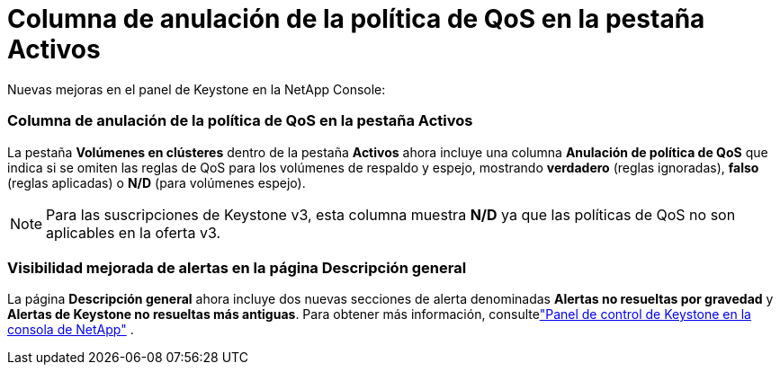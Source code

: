 = Columna de anulación de la política de QoS en la pestaña Activos
:allow-uri-read: 


Nuevas mejoras en el panel de Keystone en la NetApp Console:



=== Columna de anulación de la política de QoS en la pestaña Activos

La pestaña *Volúmenes en clústeres* dentro de la pestaña *Activos* ahora incluye una columna *Anulación de política de QoS* que indica si se omiten las reglas de QoS para los volúmenes de respaldo y espejo, mostrando *verdadero* (reglas ignoradas), *falso* (reglas aplicadas) o *N/D* (para volúmenes espejo).


NOTE: Para las suscripciones de Keystone v3, esta columna muestra *N/D* ya que las políticas de QoS no son aplicables en la oferta v3.



=== Visibilidad mejorada de alertas en la página Descripción general

La página *Descripción general* ahora incluye dos nuevas secciones de alerta denominadas *Alertas no resueltas por gravedad* y *Alertas de Keystone no resueltas más antiguas*. Para obtener más información, consultelink:https://docs.netapp.com/us-en/keystone-staas/integrations/keystone-console.html["Panel de control de Keystone en la consola de NetApp"] .
